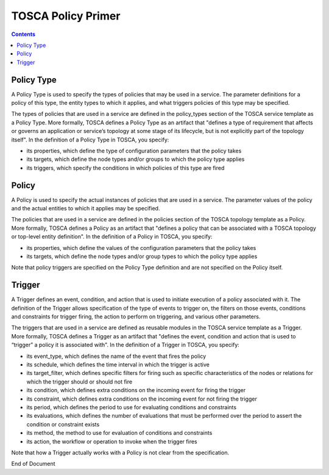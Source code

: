 .. This work is licensed under a
.. Creative Commons Attribution 4.0 International License.
.. http://creativecommons.org/licenses/by/4.0

.. _tosca-label:

TOSCA Policy Primer
-------------------

.. contents::
    :depth: 1

Policy Type
~~~~~~~~~~~

A Policy Type is used to specify the types of policies that may be used in a service. The parameter definitions for a policy of this type, the entity types to which it applies, and what triggers policies of this type may be specified.

The types of policies that are used in a service are defined in the policy_types section of the TOSCA service template as a Policy Type. More formally, TOSCA  defines a Policy Type as an artifact that "defines a type of requirement that affects or governs an application or service’s topology at  some stage of its lifecycle, but is not explicitly part of the topology itself". In the definition of a Policy Type in TOSCA, you specify:

* its properties, which define the type of configuration parameters that the policy takes
* its targets, which define the node types and/or groups to which the policy type applies
* its triggers, which specify the conditions in which policies of this type are fired

Policy
~~~~~~

A Policy is used to specify the actual instances of policies that are used in a service. The parameter values of the policy and the actual entities to which it applies may be specified.

The policies that are used in a service are defined in the policies section of the TOSCA topology template as a Policy. More formally, TOSCA  defines a Policy as an artifact that "defines a policy that can be associated with a TOSCA topology or top-level entity definition". In the definition of a Policy in TOSCA, you specify:

* its properties, which define the values of the configuration parameters that the policy takes
* its targets, which define the node types and/or group types to which the policy type applies

Note that policy triggers are specified on the Policy Type definition and are not specified on the Policy itself.

Trigger
~~~~~~~

A Trigger defines an event, condition, and action that is used to initiate execution of a policy associated with it. The definition of the Trigger allows specification of the type of events to trigger on, the filters on those events, conditions and constraints for trigger firing, the action to perform on triggering, and various other parameters.

The triggers that are used in a service are defined as reusable modules in the TOSCA service template as a Trigger. More formally, TOSCA  defines a Trigger as an artifact that "defines the event, condition and action that is used to “trigger” a policy it is associated with". In the definition of a Trigger in TOSCA, you specify:

* its event_type, which defines the name of the event that fires the policy
* its schedule, which defines the time interval in which the trigger is active
* its target_filter, which defines specific filters for firing such as specific characteristics of the nodes or relations for which the trigger should or should not fire
* its condition, which defines extra conditions on the incoming event for firing the trigger
* its constraint, which defines extra conditions on the incoming event for not firing the trigger
* its period, which defines the period to use for evaluating conditions and constraints
* its evaluations, which defines the number of evaluations that must be performed over the period to assert the condition or constraint exists
* its method, the method to use for evaluation of conditions and constraints
* its action, the workflow or operation to invoke when the trigger fires

Note that how a Trigger actually works with a Policy is not clear from the specification.


End of Document

